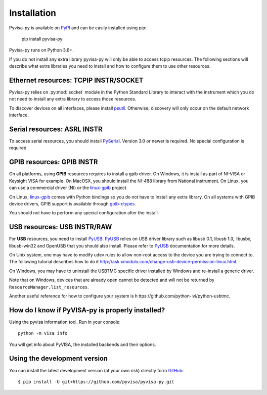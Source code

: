 .. _installation:


Installation
============

Pyvisa-py is available on PyPI_ and can be easily installed using pip:

    pip install pyvisa-py


Pyvisa-py runs on Python 3.6+.

If you do not install any extra library pyvisa-py will only be able to access
tcpip resources. The following sections will describe what extra libraries you
need to install and how to configure them to use other resources.


Ethernet resources: TCPIP INSTR/SOCKET
--------------------------------------

Pyvisa-py relies on :py:mod:`socket` module in the Python Standard Library to
interact with the instrument which you do not need to install any extra library
to access those resources.

To discover devices on all interfaces, please install `psutil`_. Otherwise, 
discovery will only occur on the default network interface. 


Serial resources: ASRL INSTR
----------------------------

To access serial resources, you should install PySerial_. Version 3.0 or newer
is required. No special configuration is required.


GPIB resources: GPIB INSTR
--------------------------

On all platforms, using **GPIB** resources requires to install a gpib driver.
On Windows, it is install as part of NI-VISA or Keysight VISA for example. On
MacOSX, you should install the NI-488 library from National instrument. On
Linux, you can use a commercial driver (NI) or the `linux-gpib`_ project.

On Linux, `linux-gpib`_ comes with Python bindings so you do not have to
install any extra library.
On all systems with GPIB device drivers, GPIB support is available through
`gpib-ctypes`_.

You should not have to perform any special configuration after the install.


USB resources: USB INSTR/RAW
----------------------------

For **USB** resources, you need to install PyUSB_. PyUSB_ relies on USB driver
library such as libusb 0.1, libusb 1.0, libusbx, libusb-win32 and OpenUSB
that you should also install. Please refer to PyUSB_ documentation for more
details.

On Unix system, one may have to modify udev rules to allow non-root access to
the device you are trying to connect to. The following tutorial describes how
to do it http://ask.xmodulo.com/change-usb-device-permission-linux.html.

On Windows, you may have to uninstall the USBTMC specific driver installed by
Windows and re-install a generic driver.

Note that on Windows, devices that are already open cannot be detected and will
not be returned by ``ResourceManager.list_resources``.

Another useful reference for how to configure your system is h
ttps://github.com/python-ivi/python-usbtmc.


How do I know if PyVISA-py is properly installed?
-------------------------------------------------

Using the pyvisa information tool. Run in your console::

  python -m visa info

You will get info about PyVISA, the installed backends and their options.


Using the development version
-----------------------------

You can install the latest development version (at your own risk) directly
form GitHub_::

    $ pip install -U git+https://github.com/pyvisa/pyvisa-py.git


.. _PySerial: https://pythonhosted.org/pyserial/
.. _PyVISA: http://pyvisa.readthedocs.org/
.. _PyUSB: https://github.com/pyusb/pyusb
.. _PyPI: https://pypi.python.org/pypi/PyVISA-py
.. _GitHub: https://github.com/pyvisa/pyvisa-py
.. _`National Instruments's VISA`: http://ni.com/visa/
.. _`LibreVISA`: http://www.librevisa.org/
.. _`issue tracker`: https://github.com/pyvisa/pyvisa-py/issues
.. _`linux-gpib`: http://linux-gpib.sourceforge.net/
.. _`gpib-ctypes`: https://pypi.org/project/gpib-ctypes/
.. _`psutil`: https://pypi.org/project/psutil/
